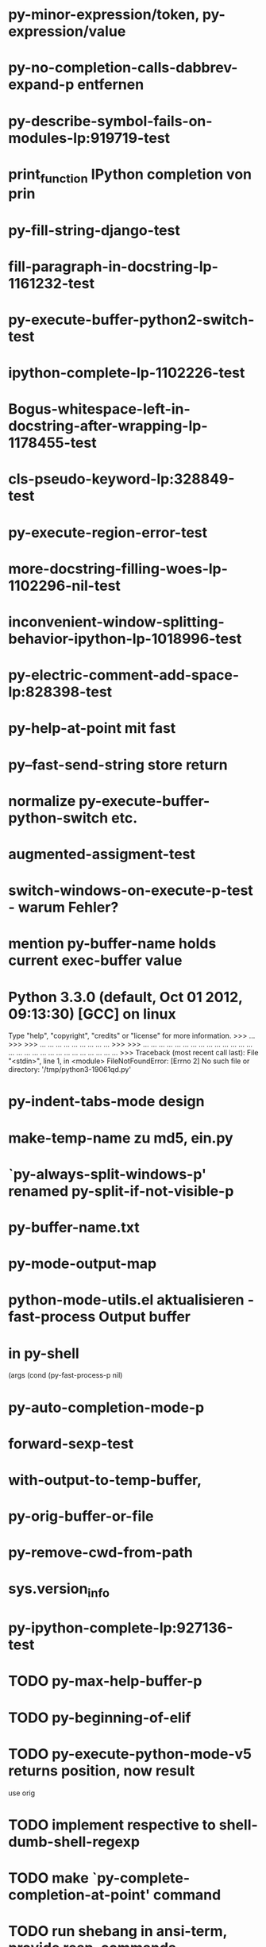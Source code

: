 * py-minor-expression/token, py-expression/value
* py-no-completion-calls-dabbrev-expand-p entfernen
* py-describe-symbol-fails-on-modules-lp:919719-test
* print_function IPython completion von prin
* py-fill-string-django-test
* fill-paragraph-in-docstring-lp-1161232-test
* py-execute-buffer-python2-switch-test
* ipython-complete-lp-1102226-test
* Bogus-whitespace-left-in-docstring-after-wrapping-lp-1178455-test
* cls-pseudo-keyword-lp:328849-test 
* py-execute-region-error-test
* more-docstring-filling-woes-lp-1102296-nil-test
* inconvenient-window-splitting-behavior-ipython-lp-1018996-test
* py-electric-comment-add-space-lp:828398-test
* py-help-at-point mit fast
* py--fast-send-string store return
* normalize py-execute-buffer-python-switch etc.
* augmented-assigment-test
* switch-windows-on-execute-p-test  - warum Fehler?
* mention py-buffer-name holds current exec-buffer value
* Python 3.3.0 (default, Oct 01 2012, 09:13:30) [GCC] on linux
  Type "help", "copyright", "credits" or "license" for more information.
  >>> ... >>> >>> ... ... ... ... ... ... ... ... ... >>> >>> ... ... ... ... ... ... ... ... ... ... ... ... ... ... ... ... ... ... ... ... ... ... ... ... ... ... ... ... >>> Traceback (most recent call last):
  File "<stdin>", line 1, in <module>
  FileNotFoundError: [Errno 2] No such file or directory: '/tmp/python3-19061qd.py'
* py-indent-tabs-mode design
* make-temp-name zu md5, ein.py
* `py-always-split-windows-p' renamed py-split-if-not-visible-p
* py-buffer-name.txt
* py-mode-output-map
* python-mode-utils.el aktualisieren - fast-process Output buffer 
* in py-shell
  (args
	  (cond (py-fast-process-p nil)
* py-auto-completion-mode-p
* forward-sexp-test
*  with-output-to-temp-buffer, 
* py-orig-buffer-or-file
* py-remove-cwd-from-path
* sys.version_info
* py-ipython-complete-lp:927136-test
* TODO py-max-help-buffer-p
* TODO py-beginning-of-elif
* TODO py-execute-python-mode-v5 returns position, now result
  use orig
* TODO implement respective to shell-dumb-shell-regexp 
* TODO make `py-complete-completion-at-point' command
* TODO run shebang in ansi-term, provide resp. commands
* TODO dispay index in speedbar
* TODO python3 smart detect for py-execute-
* TODO py-electric-colon: insert colon
* TODO py-decomment
* TODO py-output-buffer
* TODO Emacs Python Tested Environment
  Many Emacs users keep there own environemt composed
  of the extensions around. Therefor offering everthing
  possibly needed right from the spot is not that
  promising as elsewhere - moreover, there is a
  probability, stuff delivered might disturb existing
  workflow. OTOH many users will spend more time than
  necessary collecting all this stuff from a plenty of
  sources, which often need some tweaks. A Solution
  might be indicating tested install examples.
  
* TODO py-down-block-same-level
* TODO py-execute-statement-version
  generic command, execute according to version customized in `py-execute-version'
* TODO describe-mode remove unused key labels
* TODO KEYWORDS = frozenset(keyword.kwlist + ['print']) - SINGLETONS
  grasp keyword.kwlist as py-minor-expression
* Text is read-only - Usache war prompt in comint, Konflikt mit setup
* py-split-window-on-execute-lp-1361531-bpython-test
* yanking back funkt nicht
